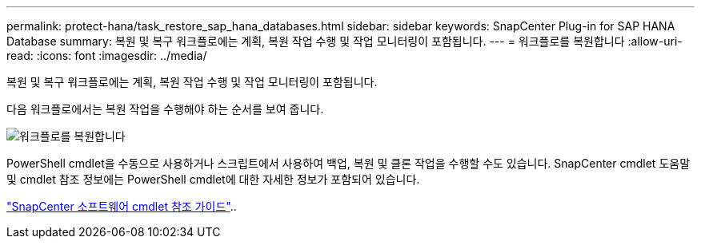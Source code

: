 ---
permalink: protect-hana/task_restore_sap_hana_databases.html 
sidebar: sidebar 
keywords: SnapCenter Plug-in for SAP HANA Database 
summary: 복원 및 복구 워크플로에는 계획, 복원 작업 수행 및 작업 모니터링이 포함됩니다. 
---
= 워크플로를 복원합니다
:allow-uri-read: 
:icons: font
:imagesdir: ../media/


[role="lead"]
복원 및 복구 워크플로에는 계획, 복원 작업 수행 및 작업 모니터링이 포함됩니다.

다음 워크플로에서는 복원 작업을 수행해야 하는 순서를 보여 줍니다.

image::../media/restore_workflow.gif[워크플로를 복원합니다]

PowerShell cmdlet을 수동으로 사용하거나 스크립트에서 사용하여 백업, 복원 및 클론 작업을 수행할 수도 있습니다. SnapCenter cmdlet 도움말 및 cmdlet 참조 정보에는 PowerShell cmdlet에 대한 자세한 정보가 포함되어 있습니다.

https://library.netapp.com/ecm/ecm_download_file/ECMLP2886895["SnapCenter 소프트웨어 cmdlet 참조 가이드"^]..
